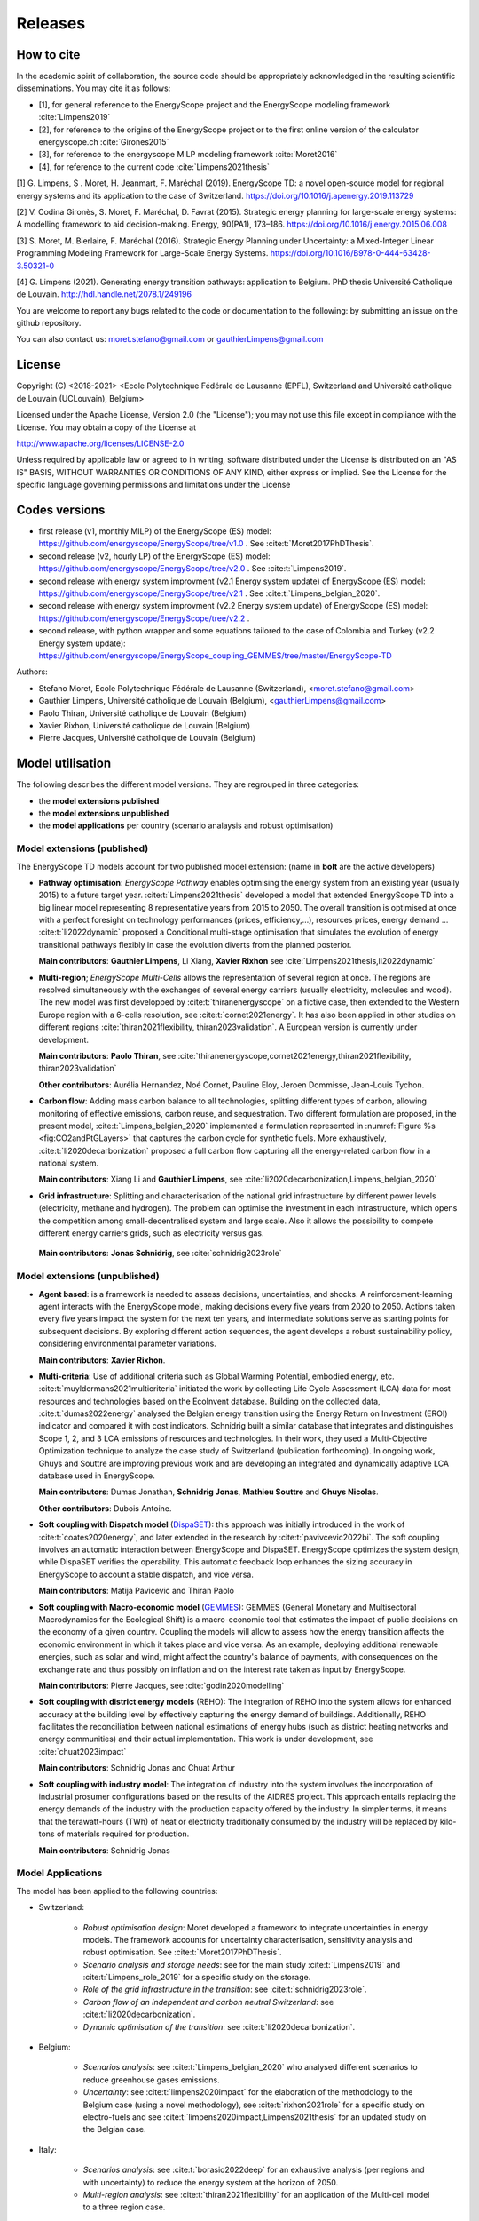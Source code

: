 Releases
++++++++
.. _sec_releases:

How to cite
===========

In the academic spirit of collaboration, the source code should be appropriately acknowledged in the resulting scientific disseminations.
You may cite it as follows:

* [1], for general reference to the EnergyScope project and the EnergyScope modeling framework :cite:`Limpens2019`
* [2], for reference to the origins of the EnergyScope project or to the first online version of the calculator energyscope.ch :cite:`Girones2015`
* [3], for reference to the energyscope MILP modeling framework :cite:`Moret2016`
* [4], for reference to the current code :cite:`Limpens2021thesis`


[1] G. Limpens, S . Moret, H. Jeanmart, F. Maréchal (2019). EnergyScope TD: a novel open-source model for regional energy systems and its application to the case of Switzerland. https://doi.org/10.1016/j.apenergy.2019.113729	

[2] V. Codina Gironès, S. Moret, F. Maréchal, D. Favrat (2015). Strategic energy planning for large-scale energy systems: A modelling framework to aid decision-making. Energy, 90(PA1), 173–186. https://doi.org/10.1016/j.energy.2015.06.008   	

[3] S. Moret, M. Bierlaire, F. Maréchal (2016). Strategic Energy Planning under Uncertainty: a Mixed-Integer Linear Programming Modeling Framework for Large-Scale Energy Systems. https://doi.org/10.1016/B978-0-444-63428-3.50321-0  	

[4] G. Limpens (2021). Generating energy transition pathways: application to Belgium. PhD thesis Université Catholique de Louvain. http://hdl.handle.net/2078.1/249196


You are welcome to report any bugs related to the code or documentation to the following:
by submitting an issue on the github repository.

You can also contact us:
moret.stefano@gmail.com or gauthierLimpens@gmail.com

License
=======

Copyright (C) <2018-2021> <Ecole Polytechnique Fédérale de Lausanne (EPFL), Switzerland and Université catholique de Louvain (UCLouvain), Belgium>

Licensed under the Apache License, Version 2.0 (the "License"); you may not use this file except in compliance with the License. You may obtain a copy of the License at

http://www.apache.org/licenses/LICENSE-2.0

Unless required by applicable law or agreed to in writing, software distributed under the License is distributed on an "AS IS" BASIS, WITHOUT WARRANTIES OR CONDITIONS OF ANY KIND, either express or implied. See the License for the specific language governing permissions and limitations under the License

Codes versions
==============
- first release (v1, monthly MILP) of the EnergyScope (ES) model: https://github.com/energyscope/EnergyScope/tree/v1.0 . See :cite:t:`Moret2017PhDThesis`.
- second release (v2, hourly LP) of the EnergyScope (ES) model: https://github.com/energyscope/EnergyScope/tree/v2.0 .	See :cite:t:`Limpens2019`.
- second release with energy system improvment (v2.1 Energy system update) of EnergyScope (ES) model: https://github.com/energyscope/EnergyScope/tree/v2.1 . See :cite:t:`Limpens_belgian_2020`.
- second release with energy system improvment (v2.2 Energy system update) of EnergyScope (ES) model: https://github.com/energyscope/EnergyScope/tree/v2.2 .
- second release, with python wrapper and some equations tailored to the case of Colombia and Turkey (v2.2 Energy system update): https://github.com/energyscope/EnergyScope_coupling_GEMMES/tree/master/EnergyScope-TD


Authors: 

- Stefano Moret, Ecole Polytechnique Fédérale de Lausanne (Switzerland), <moret.stefano@gmail.com> 
- Gauthier Limpens, Université catholique de Louvain (Belgium), <gauthierLimpens@gmail.com>  
- Paolo Thiran, Université catholique de Louvain (Belgium)
- Xavier Rixhon, Université catholique de Louvain (Belgium)
- Pierre Jacques, Université catholique de Louvain (Belgium)

Model utilisation
=================

The following describes the different model versions. They are regrouped in three categories:

- the **model extensions published**

- the **model extensions unpublished**

- the **model applications** per country (scenario analaysis and robust optimisation)


Model extensions (published)
----------------------------

The EnergyScope TD models account for two published model extension:
(name in **bolt** are the active developers)


- **Pathway optimisation**: *EnergyScope Pathway* enables optimising the energy system from an existing year (usually 2015)
  to a future target year. :cite:t:`Limpens2021thesis` developed a model that extended EnergyScope TD into a big linear model representing 8 representative years from 2015 to 2050.
  The overall transition is optimised at once with a perfect foresight on technology performances (prices, efficiency,...), resources prices, energy demand ...
  :cite:t:`li2022dynamic` proposed a Conditional multi-stage optimisation that simulates the evolution of energy transitional pathways flexibly in case the evolution diverts from the planned posterior.
  
  **Main contributors**: **Gauthier Limpens**, Li Xiang, **Xavier Rixhon** see :cite:`Limpens2021thesis,li2022dynamic`

- **Multi-region**; *EnergyScope Multi-Cells* allows the representation of several region at once.
  The regions are resolved simultaneously with the exchanges of several energy carriers (usually electricity, molecules and wood).
  The new model was first developped by :cite:t:`thiranenergyscope` on a fictive case, then extended to the Western Europe region with a 6-cells resolution, see :cite:t:`cornet2021energy`.
  It has also been applied in other studies on different regions :cite:`thiran2021flexibility, thiran2023validation`. A European version is currently under development.
  
  **Main contributors**: **Paolo Thiran**, see :cite:`thiranenergyscope,cornet2021energy,thiran2021flexibility, thiran2023validation`

  **Other contributors**: Aurélia Hernandez, Noé Cornet, Pauline Eloy, Jeroen Dommisse, Jean-Louis Tychon.

- **Carbon flow**: Adding mass carbon balance to all technologies, splitting different types of carbon, allowing monitoring of effective emissions, carbon reuse, and sequestration.
  Two different formulation are proposed, in the present model, :cite:t:`Limpens_belgian_2020` implemented a formulation represented in :numref:`Figure %s <fig:CO2andPtGLayers>` that captures the carbon cycle for synthetic fuels.
  More exhaustively, :cite:t:`li2020decarbonization` proposed a full carbon flow capturing all the energy-related carbon flow in a national system.

  **Main contributors**: Xiang Li and **Gauthier Limpens**, see :cite:`li2020decarbonization,Limpens_belgian_2020`

- **Grid infrastructure**: Splitting and characterisation of the national grid infrastructure by different power levels (electricity, methane and hydrogen).  The problem can optimise the investment in each infrastructure, which opens the competition among small-decentralised system and large scale.
  Also it allows the possibility to compete different energy carriers grids, such as electricity versus gas.

 **Main contributors**: **Jonas Schnidrig**, see :cite:`schnidrig2023role`

Model extensions (unpublished)
------------------------------

- **Agent based**: is a framework is needed to assess decisions, uncertainties, and shocks.
  A reinforcement-learning agent interacts with the EnergyScope model, making decisions every five years from 2020 to 2050.
  Actions taken every five years impact the system for the next ten years, and intermediate solutions serve as starting points
  for subsequent decisions. By exploring different action sequences, the agent develops a robust sustainability policy,
  considering environmental parameter variations.

  **Main contributors**: **Xavier Rixhon**.

- **Multi-criteria**: Use of additional criteria such as Global Warming Potential, embodied energy, etc. :cite:t:`muyldermans2021multicriteria` initiated the work
  by collecting Life Cycle Assessment (LCA) data for most resources and technologies based on the EcoInvent database.
  Building on the collected data, :cite:t:`dumas2022energy` analysed the Belgian energy transition using the Energy Return on Investment (EROI) indicator and compared it with cost indicators.
  Schnidrig built a similar database that integrates and distinguishes Scope 1, 2, and 3 LCA emissions of resources and technologies. In their work, they used a Multi-Objective Optimization technique to analyze the case study of Switzerland (publication forthcoming).
  In ongoing work, Ghuys and Souttre are improving previous work and are developing an integrated and dynamically adaptive LCA database used in EnergyScope.

  **Main contributors**: Dumas Jonathan,  **Schnidrig Jonas**, **Mathieu Souttre**  and **Ghuys Nicolas**.

  **Other contributors**: Dubois Antoine.

- **Soft coupling with Dispatch model** (`DispaSET <dispaset.eu>`_): this approach was initially introduced in the work of :cite:t:`coates2020energy`, and later extended in the research by :cite:t:`pavivcevic2022bi`.
  The soft coupling involves an automatic interaction between EnergyScope and DispaSET. EnergyScope optimizes the system design, while DispaSET verifies the operability. This automatic feedback loop enhances the sizing accuracy in EnergyScope to account a stable dispatch, and vice versa.

  **Main contributors**: Matija Pavicevic and Thiran Paolo

- **Soft coupling with Macro-economic model** (`GEMMES <https://www.afd.fr/en/ressources/modelling-small-open-developing-economies-financialized-world-stock-flow-consistent-prototype-growth-model>`_):
  GEMMES (General Monetary and Multisectoral Macrodynamics for the Ecological Shift) is a macro-economic tool that estimates the impact of public decisions on the economy of a given country. Coupling the models will allow to assess how the energy
  transition affects the economic environment in which it takes place and vice versa. As an example, deploying additional renewable energies, such as solar and wind, might affect the country's balance of payments, with consequences on the
  exchange rate and thus possibly on inflation and on the interest rate taken as input by EnergyScope.

  **Main contributors**: Pierre Jacques, see :cite:`godin2020modelling`

- **Soft coupling with district energy models** (REHO): The integration of REHO into the system allows for enhanced accuracy at the building level by effectively capturing the energy demand of buildings. Additionally, REHO facilitates the reconciliation between national estimations of energy hubs (such as district heating networks and energy communities) and their actual implementation.
  This work is under development, see :cite:`chuat2023impact`

  **Main contributors**: Schnidrig Jonas and Chuat Arthur

- **Soft coupling with industry model**: The integration of industry into the system involves the incorporation of industrial prosumer configurations based
  on the results of the AIDRES project. This approach entails replacing the energy demands of the industry with the production capacity offered by the industry.
  In simpler terms, it means that the terawatt-hours (TWh) of heat or electricity traditionally consumed by the industry will be replaced by kilo-tons of materials required for production.

  **Main contributors**: Schnidrig Jonas

Model Applications
------------------

The model has been applied to the following countries:

- Switzerland:
  
    * *Robust optimisation design*: Moret developed a framework to integrate uncertainties in energy models. The framework accounts for uncertainty characterisation, sensitivity analysis and robust optimisation. See :cite:t:`Moret2017PhDThesis`.
    * *Scenario analysis and storage needs*: see for the main study :cite:t:`Limpens2019` and :cite:t:`Limpens_role_2019` for a specific study on the storage.
    * *Role of the grid infrastructure in the transition*: see :cite:t:`schnidrig2023role`.
    * *Carbon flow of an independent and carbon neutral Switzerland*: see :cite:t:`li2020decarbonization`.
    * *Dynamic optimisation of the transition*: see :cite:t:`li2020decarbonization`.

- Belgium:
  
    * *Scenarios analysis*: see :cite:t:`Limpens_belgian_2020` who analysed different scenarios to reduce greenhouse gases emissions.
    * *Uncertainty*: see :cite:t:`limpens2020impact` for the elaboration of the methodology to the Belgium case (using a novel methodology), see :cite:t:`rixhon2021role` for a specific study on electro-fuels and see :cite:t:`limpens2020impact,Limpens2021thesis` for an updated study on the Belgian case.

- Italy:
  
    * *Scenarios analysis*: see :cite:t:`borasio2022deep` for an exhaustive analysis (per regions and with uncertainty) to reduce the energy system at the horizon of 2050.
    * *Multi-region analysis*: see :cite:t:`thiran2021flexibility` for an application of the Multi-cell model to a three region case.

- Spain:
  
    * *Scenario analysis*: see :cite:t:`rosello2021study` for different scenarios of transition in Spain.

- Colombia and Turkey:

    * See this documentation.

- Other countries:
  
    * *European Union countries* see :cite:t:`dommissemodelling` for a data collection and results for 26 european countries.
  



